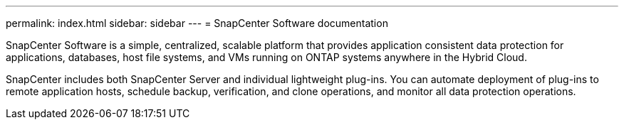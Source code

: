 ---
permalink: index.html
sidebar: sidebar
---
= SnapCenter Software documentation

[.lead]
SnapCenter Software is a simple, centralized, scalable platform that provides application consistent data protection for applications, databases, host file systems, and VMs running on ONTAP systems anywhere in the Hybrid Cloud.

SnapCenter includes both SnapCenter Server and individual lightweight plug-ins. You can automate deployment of plug-ins to remote application hosts, schedule backup, verification, and clone operations, and monitor all data protection operations.

